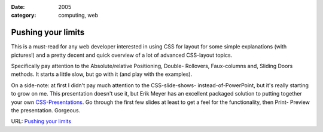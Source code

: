 :date: 2005
:category: computing, web

===================
Pushing your limits
===================

This is a must-read for any web developer interested in using CSS for layout
for some simple explanations (with pictures!) and a pretty decent and quick
overview of a lot of advanced CSS-layout topics.

Specifically pay attention to the Absolute/relative Positioning, Double-
Rollovers, Faux-columns and, Sliding Doors methods. It starts a little slow,
but go with it (and play with the examples).

On a side-note: at first I didn't pay much attention to the CSS-slide-shows-
instead-of-PowerPoint, but it's really starting to grow on me. This
presentation doesn't use it, but Erik Meyer has an excellent packaged
solution to putting together your own `CSS-Presentations`_. Go through the
first few slides at least to get a feel for the functionality, then Print-
Preview the presentation. Gorgeous.

URL: `Pushing your limits`_

.. _CSS-Presentations:
    http://www.meyerweb.com/eric/tools/s5/s5-intro.html
.. _Pushing your limits:
    http://www.stopdesign.com/present/2004/sydney/limits/
